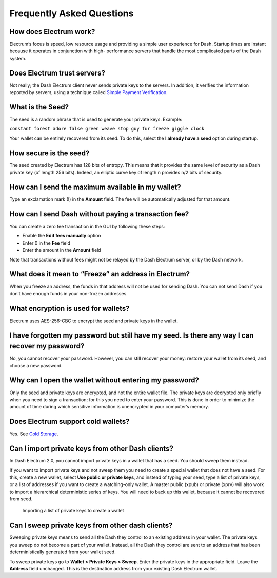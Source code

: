 .. _electrum_faq:

Frequently Asked Questions
==========================

How does Electrum work?
-----------------------

Electrum’s focus is speed, low resource usage and providing a simple
user experience for Dash. Startup times are instant because it operates
in conjunction with high- performance servers that handle the most
complicated parts of the Dash system.

Does Electrum trust servers?
----------------------------

Not really; the Dash Electrum client never sends private keys to the
servers. In addition, it verifies the information reported by
servers, using a technique called `Simple Payment Verification
<http://docs.electrum.org/en/latest/spv.html>`_.

What is the Seed?
-----------------

The seed is a random phrase that is used to generate your private keys.
Example:

``constant forest adore false green weave stop guy fur freeze giggle
clock``

Your wallet can be entirely recovered from its seed. To do this, select
the **I already have a seed** option during startup.

How secure is the seed?
-----------------------

The seed created by Electrum has 128 bits of entropy. This means that
it provides the same level of security as a Dash private key (of
length 256 bits). Indeed, an elliptic curve key of length n provides
n/2 bits of security.

How can I send the maximum available in my wallet?
--------------------------------------------------

Type an exclamation mark (!) in the **Amount** field. The fee will be
automatically adjusted for that amount.

How can I send Dash without paying a transaction fee?
-----------------------------------------------------

You can create a zero fee transaction in the GUI by following these
steps:

-  Enable the **Edit fees manually** option
-  Enter 0 in the **Fee** field
-  Enter the amount in the **Amount** field

Note that transactions without fees might not be relayed by the Dash
Electrum server, or by the Dash network.

What does it mean to “Freeze” an address in Electrum?
-----------------------------------------------------

When you freeze an address, the funds in that address will not be used
for sending Dash. You can not send Dash if you don’t have enough funds
in your non-frozen addresses.

What encryption is used for wallets?
------------------------------------

Electrum uses AES-256-CBC to encrypt the seed and private keys in the
wallet.

I have forgotten my password but still have my seed. Is there any way I can recover my password?
------------------------------------------------------------------------------------------------

No, you cannot recover your password. However, you can still recover
your money: restore your wallet from its seed, and choose a new
password.

Why can I open the wallet without entering my password?
-------------------------------------------------------

Only the seed and private keys are encrypted, and not the entire wallet
file. The private keys are decrypted only briefly when you need to sign
a transaction; for this you need to enter your password. This is done in
order to minimize the amount of time during which sensitive information
is unencrypted in your computer’s memory.

Does Electrum support cold wallets?
-----------------------------------

Yes. See `Cold Storage 
<http://docs.electrum.org/en/latest/coldstorage.html>`_.

Can I import private keys from other Dash clients?
--------------------------------------------------

In Dash Electrum 2.0, you cannot import private keys in a wallet that
has a seed. You should sweep them instead.

If you want to import private keys and not sweep them you need to create
a special wallet that does not have a seed. For this, create a new
wallet, select **Use public or private keys**, and instead of typing
your seed, type a list of private keys, or a list of addresses if you
want to create a watching-only wallet. A master public (xpub) or private
(xprv) will also work to import a hierarchical deterministic series of
keys. You will need to back up this wallet, because it cannot be
recovered from seed.

.. figure:: img/faq-xpub.png
   :width: 400px

   Importing a list of private keys to create a wallet

Can I sweep private keys from other dash clients?
-------------------------------------------------

Sweeping private keys means to send all the Dash they control to an
existing address in your wallet. The private keys you sweep do not
become a part of your wallet. Instead, all the Dash they control are
sent to an address that has been deterministically generated from your
wallet seed.

To sweep private keys go to **Wallet > Private Keys > Sweep**. Enter the
private keys in the appropriate field. Leave the **Address** field
unchanged. This is the destination address from your existing Dash
Electrum wallet.

